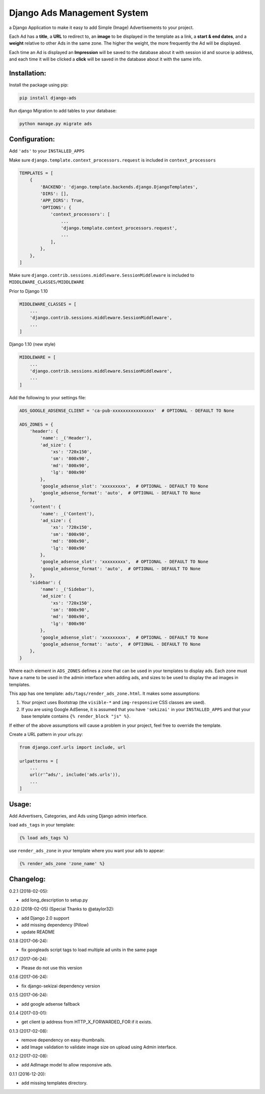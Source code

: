 Django Ads Management System
============================

a Django Application to make it easy to add Simple (Image) Advertisements to your project.

Each Ad has a **title**, a **URL** to redirect to, an **image** to be displayed in the template as a link, a **start & end dates**, and a **weight** relative to other Ads in the same zone. The higher the weight, the more frequently the Ad will be displayed.

Each time an Ad is displayed an **Impression** will be saved to the database about it with session id and source ip address, and each time it will be clicked a **click** will be saved in the database about it with the same info.

Installation:
-------------

Install the package using pip:

.. code-block:: python

  pip install django-ads

Run django Migration to add tables to your database:

.. code-block:: python

  python manage.py migrate ads

Configuration:
--------------

Add ``'ads'`` to your ``INSTALLED_APPS``

Make sure ``django.template.context_processors.request`` is included in ``context_processors``

.. code-block:: python
   
  TEMPLATES = [
      {
          'BACKEND': 'django.template.backends.django.DjangoTemplates',
          'DIRS': [],
          'APP_DIRS': True,
          'OPTIONS': {
              'context_processors': [
                  ...
                  'django.template.context_processors.request',
                  ...
              ],
          },
      },
  ]


Make sure ``django.contrib.sessions.middleware.SessionMiddleware`` is included to ``MIDDLEWARE_CLASSES/MIDDLEWARE``

Prior to Django 1.10

.. code-block:: python

  MIDDLEWARE_CLASSES = [
      ...
      'django.contrib.sessions.middleware.SessionMiddleware',
      ...
  ]

Django 1.10 (new style)

.. code-block:: python

  MIDDLEWARE = [
      ...
      'django.contrib.sessions.middleware.SessionMiddleware',
      ...
  ]

Add the following to your settings file:

.. code-block:: python

  ADS_GOOGLE_ADSENSE_CLIENT = 'ca-pub-xxxxxxxxxxxxxxxx'  # OPTIONAL - DEFAULT TO None

  ADS_ZONES = {
      'header': {
          'name': _('Header'),
          'ad_size': {
              'xs': '720x150',
              'sm': '800x90',
              'md': '800x90',
              'lg': '800x90'
          },
          'google_adsense_slot': 'xxxxxxxxx',  # OPTIONAL - DEFAULT TO None
          'google_adsense_format': 'auto',  # OPTIONAL - DEFAULT TO None
      },
      'content': {
          'name': _('Content'),
          'ad_size': {
              'xs': '720x150',
              'sm': '800x90',
              'md': '800x90',
              'lg': '800x90'
          },
          'google_adsense_slot': 'xxxxxxxxx',  # OPTIONAL - DEFAULT TO None
          'google_adsense_format': 'auto',  # OPTIONAL - DEFAULT TO None
      },
      'sidebar': {
          'name': _('Sidebar'),
          'ad_size': {
              'xs': '720x150',
              'sm': '800x90',
              'md': '800x90',
              'lg': '800x90'
          },
          'google_adsense_slot': 'xxxxxxxxx',  # OPTIONAL - DEFAULT TO None
          'google_adsense_format': 'auto',  # OPTIONAL - DEFAULT TO None
      },
  }

Where each element in ``ADS_ZONES`` defines a ``zone`` that can be used in your templates to display ads. Each zone must have a name to be used in the admin interface when adding ads, and sizes to be used to display the ad images in templates.

This app has one template: ``ads/tags/render_ads_zone.html``. It makes some assumptions:

#. Your project uses Bootstrap (the ``visible-*`` and ``img-responsive`` CSS classes are used).

#. If you are using Google AdSense‎, it is assumed that you have ``'sekizai'`` in your ``INSTALLED_APPS`` and that your base template contains ``{% render_block "js" %}``.

If either of the above assumptions will cause a problem in your project, feel free to override the template.

Create a URL pattern in your urls.py:

.. code-block:: python

  from django.conf.urls import include, url

  urlpatterns = [
      ...
      url(r'^ads/', include('ads.urls')),
      ...
  ]

Usage:
------

Add Advertisers, Categories, and Ads using Django admin interface.

load ``ads_tags`` in your template:

.. code-block:: python

  {% load ads_tags %}

use ``render_ads_zone`` in your template where you want your ads to appear:

.. code-block:: python

  {% render_ads_zone 'zone_name' %}

    
Changelog:
----------

0.2.1 (2018-02-05):

- add long_description to setup.py

0.2.0 (2018-02-05) (Special Thanks to @ataylor32):

- add Django 2.0 support
- add missing dependency (Pillow)
- update README

0.1.8 (2017-06-24):

- fix googleads script tags to load multiple ad units in the same page

0.1.7 (2017-06-24):

- Please do not use this version

0.1.6 (2017-06-24):

- fix django-sekizai dependency version

0.1.5 (2017-06-24):

- add google adsense fallback

0.1.4 (2017-03-01):

- get client ip address from HTTP_X_FORWARDED_FOR if it exists.

0.1.3 (2017-02-08):

- remove dependency on easy-thumbnails.
- add Image validation to validate image size on upload using Admin interface.

0.1.2 (2017-02-08):

- add AdImage model to allow responsive ads.

0.1.1 (2016-12-20):

- add missing templates directory.

